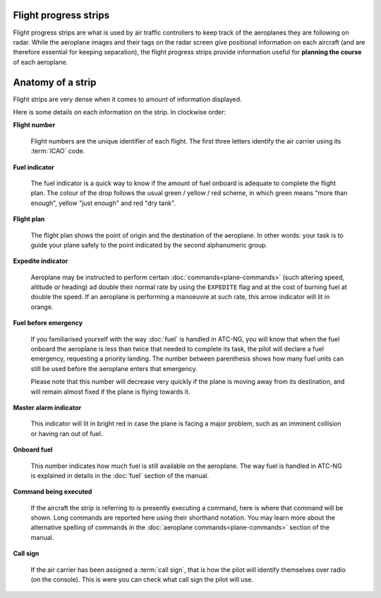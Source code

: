 .. index:: Flight progress strips

Flight progress strips
======================

Flight progress strips are what is used by air traffic controllers to keep track
of the aeroplanes they are following on radar. While the aeroplane images and
their tags on the radar screen give positional information on each aircraft (and
are therefore essential for keeping separation), the flight progress strips
provide information useful for **planning the course** of each aeroplane.

Anatomy of a strip
==================

Flight strips are very dense when it comes to amount of information displayed.

.. image:: /_static/flight-strip-anatomy.png

Here is some details on each information on the strip. In clockwise order:

**Flight number**

  Flight numbers are the unique identifier of each flight. The first three
  letters identify the air carrier using its :term:`ICAO` code.

**Fuel indicator**

  The fuel indicator is a quick way to know if the amount of fuel onboard is
  adequate to complete the flight plan. The colour of the drop follows the usual
  green / yellow / red scheme, in which green means "more than enough", yellow
  "just enough" and red "dry tank".

**Flight plan**

  The flight plan shows the point of origin and the destination of the
  aeroplane. In other words: your task is to guide your plane safely to the
  point indicated by the second alphanumeric group.

**Expedite indicator**

  Aeroplane may be instructed to perform certain :doc:`commands<plane-commands>`
  (such altering speed, altitude or heading) ad double their normal rate by
  using the ``EXPEDITE`` flag and at the cost of burning fuel at double the
  speed. If an aeroplane is performing a manoeuvre at such rate, this arrow
  indicator will lit in orange.

**Fuel before emergency**

  If you familiarised yourself with the way :doc:`fuel` is handled in ATC-NG,
  you will know that when the fuel onboard the aeroplane is less than twice that
  needed to complete its task, the pilot will declare a fuel emergency,
  requesting a priority landing. The number between parenthesis shows how many
  fuel units can still be used before the aeroplane enters that emergency.

  Please note that this number will decrease very quickly if the plane is
  moving away from its destination, and will remain almost fixed if the plane
  is flying towards it.

**Master alarm indicator**

  This indicator will lit in bright red in case the plane is facing a major
  problem, such as an imminent collision or having ran out of fuel.

**Onboard fuel**

  This number indicates how much fuel is still available on the aeroplane. The
  way fuel is handled in ATC-NG is explained in details in the :doc:`fuel`
  section of the manual.

**Command being executed**

  If the aircraft the strip is referring to is presently executing a command,
  here is where that command will be shown. Long commands are reported here
  using their shorthand notation. You may learn more about the alternative
  spelling of commands in the :doc:`aeroplane commands<plane-commands>` section
  of the manual.

**Call sign**

  If the air carrier has been assigned a :term:`call sign`, that is how the
  pilot will identify themselves over radio (on the console). This is were you
  can check what call sign the pilot will use.

